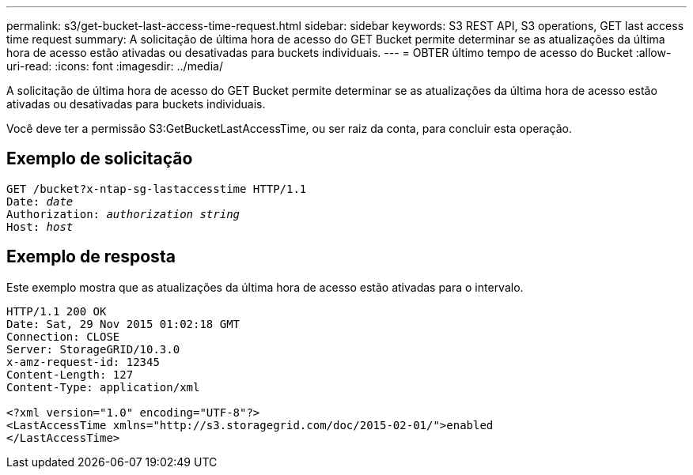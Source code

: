 ---
permalink: s3/get-bucket-last-access-time-request.html 
sidebar: sidebar 
keywords: S3 REST API, S3 operations, GET last access time request 
summary: A solicitação de última hora de acesso do GET Bucket permite determinar se as atualizações da última hora de acesso estão ativadas ou desativadas para buckets individuais. 
---
= OBTER último tempo de acesso do Bucket
:allow-uri-read: 
:icons: font
:imagesdir: ../media/


[role="lead"]
A solicitação de última hora de acesso do GET Bucket permite determinar se as atualizações da última hora de acesso estão ativadas ou desativadas para buckets individuais.

Você deve ter a permissão S3:GetBucketLastAccessTime, ou ser raiz da conta, para concluir esta operação.



== Exemplo de solicitação

[listing, subs="specialcharacters,quotes"]
----
GET /bucket?x-ntap-sg-lastaccesstime HTTP/1.1
Date: _date_
Authorization: _authorization string_
Host: _host_
----


== Exemplo de resposta

Este exemplo mostra que as atualizações da última hora de acesso estão ativadas para o intervalo.

[listing]
----
HTTP/1.1 200 OK
Date: Sat, 29 Nov 2015 01:02:18 GMT
Connection: CLOSE
Server: StorageGRID/10.3.0
x-amz-request-id: 12345
Content-Length: 127
Content-Type: application/xml

<?xml version="1.0" encoding="UTF-8"?>
<LastAccessTime xmlns="http://s3.storagegrid.com/doc/2015-02-01/">enabled
</LastAccessTime>
----